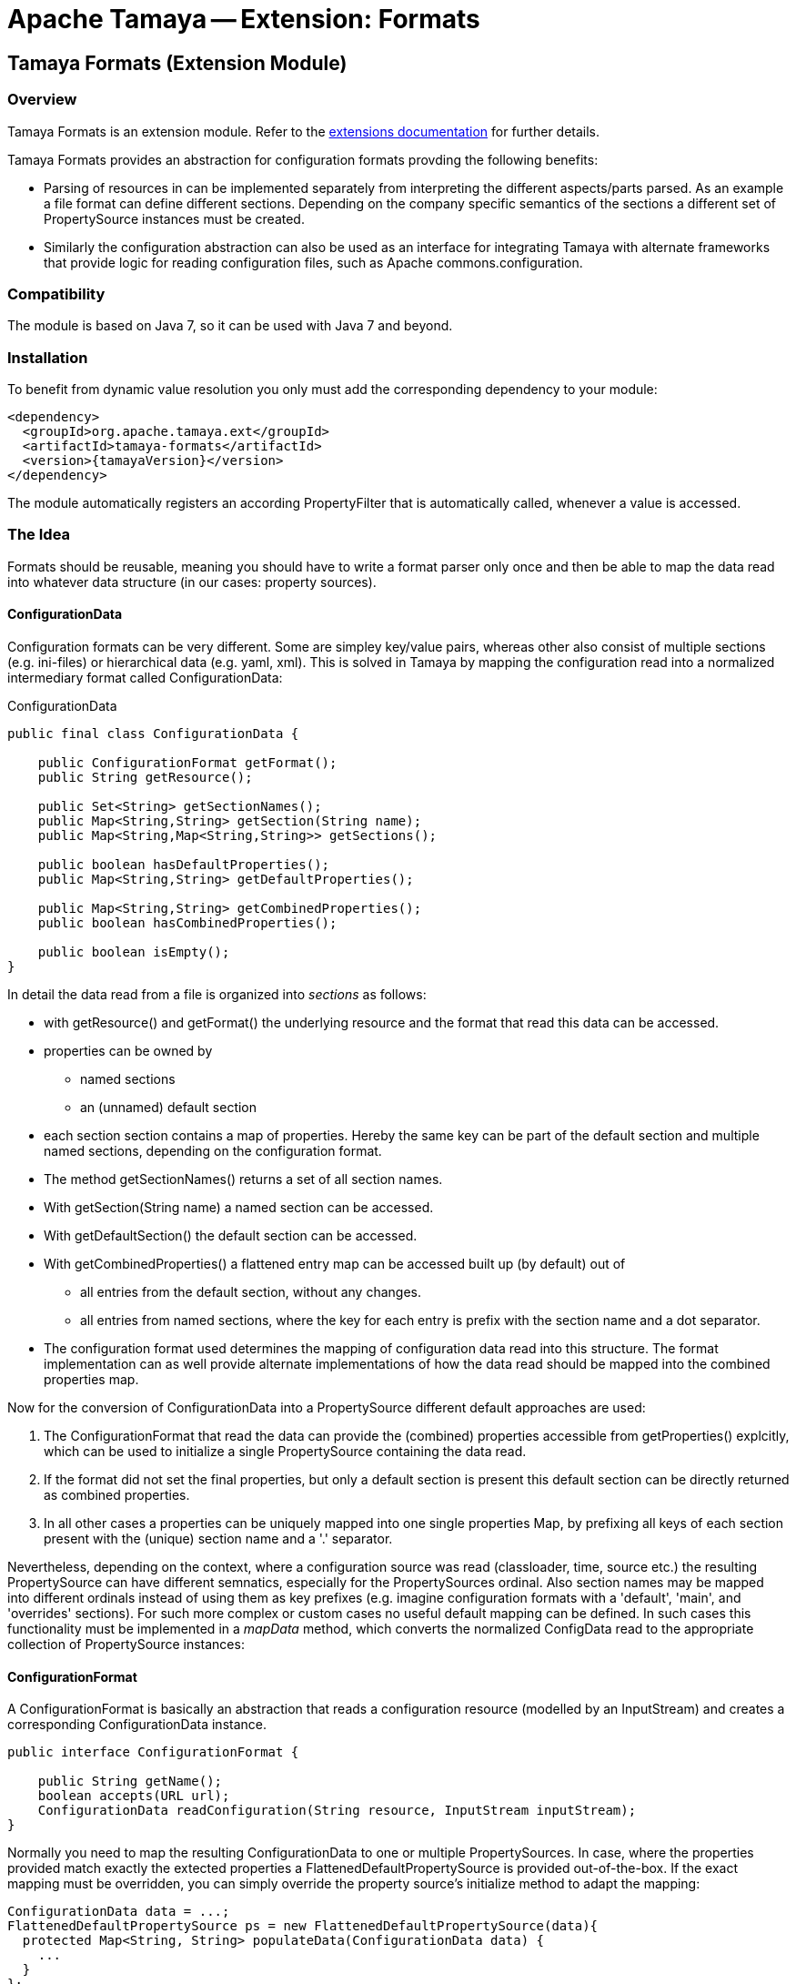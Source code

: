 // Licensed to the Apache Software Foundation (ASF) under one
// or more contributor license agreements.  See the NOTICE file
// distributed with this work for additional information
// regarding copyright ownership.  The ASF licenses this file
// to you under the Apache License, Version 2.0 (the
// "License"); you may not use this file except in compliance
// with the License.  You may obtain a copy of the License at
//
//   http://www.apache.org/licenses/LICENSE-2.0
//
// Unless required by applicable law or agreed to in writing,
// software distributed under the License is distributed on an
// "AS IS" BASIS, WITHOUT WARRANTIES OR CONDITIONS OF ANY
// KIND, either express or implied.  See the License for the
// specific language governing permissions and limitations
// under the License.

= Apache Tamaya -- Extension: Formats
:jbake-type: page
:jbake-status: published

toc::[]


[[Core]]
== Tamaya Formats (Extension Module)
=== Overview

Tamaya Formats is an extension module. Refer to the link:modules.html[extensions documentation] for further details.

Tamaya Formats provides an abstraction for configuration formats provding the following benefits:

* Parsing of resources in can be implemented separately from interpreting the different aspects/parts parsed. As an
  example a file format can define different sections. Depending on the company specific semantics of the sections
  a different set of +PropertySource+ instances must be created.
* Similarly the configuration abstraction can also be used as an interface for integrating Tamaya with alternate
  frameworks that provide logic for reading configuration files, such as Apache commons.configuration.

=== Compatibility

The module is based on Java 7, so it can be used with Java 7 and beyond.

=== Installation

To benefit from dynamic value resolution you only must add the corresponding dependency to your module:

[source, xml]
-----------------------------------------------
<dependency>
  <groupId>org.apache.tamaya.ext</groupId>
  <artifactId>tamaya-formats</artifactId>
  <version>{tamayaVersion}</version>
</dependency>
-----------------------------------------------

The module automatically registers an according +PropertyFilter+ that is automatically called, whenever a value
is accessed.

=== The Idea

Formats should be reusable, meaning you should have to write a format parser only once and then be able to map the data read into whatever
data structure (in our cases: property sources).

==== ConfigurationData

Configuration formats can be very different. Some are simpley key/value pairs, whereas other also consist of multiple sections (e.g. ini-files) or
hierarchical data (e.g. yaml, xml). This is solved in Tamaya by mapping the configuration read into a normalized intermediary format called
+ConfigurationData+:

[source,java]
.ConfigurationData
-------------------------------------------------------
public final class ConfigurationData {

    public ConfigurationFormat getFormat();
    public String getResource();

    public Set<String> getSectionNames();
    public Map<String,String> getSection(String name);
    public Map<String,Map<String,String>> getSections();

    public boolean hasDefaultProperties();
    public Map<String,String> getDefaultProperties();

    public Map<String,String> getCombinedProperties();
    public boolean hasCombinedProperties();

    public boolean isEmpty();
}
-------------------------------------------------------

In detail the data read from a file is organized into _sections_ as follows:

* with +getResource()+ and +getFormat()+ the underlying resource and the format that read this data can be accessed.
* properties can be owned by
  ** named sections
  ** an (unnamed) default section
* each section section contains a map of properties. Hereby the same key can be part of the default section and multiple
  named sections, depending on the configuration format.
* The method +getSectionNames()+ returns a set of all section names.
* With +getSection(String name)+ a named section can be accessed.
* With +getDefaultSection()+ the default section can be accessed.
* With +getCombinedProperties()+ a flattened entry map can be accessed built up (by default) out of
  ** all entries from the default section, without any changes.
  ** all entries from named sections, where the key for each entry is prefix with the section name and a dot separator.
* The configuration format used determines the mapping of configuration data read into this structure. The format
  implementation can as well provide alternate implementations of how the data read should be mapped into the
  combined properties map.

Now for the conversion of +ConfigurationData+ into a +PropertySource+ different default approaches are used:

. The +ConfigurationFormat+ that read the data can provide the (combined) properties accessible from
  +getProperties()+ explcitly, which can be used to initialize a single +PropertySource+ containing the data read.
. If the format did not set the final properties, but only a default section is present this default section
  can be directly returned as combined properties.
. In all other cases a properties can be uniquely mapped into one single properties Map, by prefixing all keys of each
  section present with the (unique) section name and a '.' separator.

Nevertheless, depending on the context, where a configuration source was read (classloader, time, source etc.) the
resulting +PropertySource+ can have different semnatics, especially for the +PropertySources+ ordinal. Also section
names may be mapped into different ordinals instead of using them as key prefixes (e.g. imagine configuration formats
with a 'default', 'main', and 'overrides' sections). For such more complex or custom cases no useful default mapping
can be defined. In such cases this functionality must be implemented in a _mapData_ method, which converts
the normalized +ConfigData+ read to the appropriate collection of +PropertySource+ instances:


==== ConfigurationFormat

A ConfigurationFormat is basically an abstraction that reads a configuration resource (modelled by an InputStream) and
creates a corresponding +ConfigurationData+ instance.

[source,java]
-------------------------------------------------------
public interface ConfigurationFormat {

    public String getName();
    boolean accepts(URL url);
    ConfigurationData readConfiguration(String resource, InputStream inputStream);
}
-------------------------------------------------------


Normally you need to map the resulting +ConfigurationData+ to one or multiple +PropertySources+. In case, where the
properties provided match exactly the extected properties a +FlattenedDefaultPropertySource+ is provided out-of-the-box.
If the exact mapping must be overridden, you can simply override the property source's initialize method to adapt the
mapping:

[source,java]
-------------------------------------------------------
ConfigurationData data = ...;
FlattenedDefaultPropertySource ps = new FlattenedDefaultPropertySource(data){
  protected Map<String, String> populateData(ConfigurationData data) {
    ...
  }
};
-------------------------------------------------------


=== How to tranform ConfigurationData into a PropertySource

The Tamaya main building block for configuration properties is the +PropertySource+ interface. You have several
options to implement this tranformation:

. You can simply map the properties returned by +getCombinedProperties()+ and use them as properties returned by a
  wrapping property source. Since this use case is common for all kind of non hierarchic configuration formats it
  is directly supported by the +FlattenedDefaultPropertySource+ class.
. When the +ConfigurationFormat+ is more complex, multiple 'sections' are common. What a section exactly is depends on
  the concrete format only. The +ConfigurationFormat+ should provide detailed information how the data read is
  mapped to default properties and sections and how it is assembled into the +combinedProperties+ map. Also here
  the +FlattenedDefaultPropertySource+ class can help you with its default mapping. Nevertheless in some cases it is
  necessary to write an explicit mapping, e.g. when
  . different sections must be mapped to multiple +PropertySources+, with optionally fixed ordinals.
  . sections must be cross-checked and combined into new properties, or into several +PropertySources+.
  . other complex mapping requirements apply.

=== Examples

==== Mapping ini-Files

Consider the following ini-file:

[source,listing]
.Example.ini
-------------------------------------------------------
a=valA
a.b=valB

[section1]
aa=sectionValA
aa.b.c=SectionValC

[section2]
a=val2Section2
-------------------------------------------------------

This file content coud be mapped to the following structure:

[source,listing]
.Mapping of Example.ini
-------------------------------------------------------
a=valA
a.b=valB
section1.valA=sectionValA
section1.a.b.c=SectionValC
section2.a=val2Section2
-------------------------------------------------------

Nevertheless from the +ConfigurationData+ instance a more complex algorithm can access all the different parts:

* the_default_ properties (a, a.b)
* the section +section1+, with properties +aa, aa.b.c+
* the section +section2+, qith properties +a+


==== Mapping xml-Files

The same concept can also be applied to xml-files. Consider the following configuration file:

[source,xml]
.Example.conf
-------------------------------------------------------
<config>
  <default>
    <a>valA</a>
    <a.b>valB</a.B>
  </default>

  <section id="section1">
    <param id="aa">sectionValA</aa>
    <param id="aa.b.c">SectionValC</aa.b.c>
  </section>
  <section id="section2">
    <param id="a">val2Section2</aa>
  </section>
</config>
-------------------------------------------------------

This file basically describes the same configuration as the ini-based version we have seen before. The formats
module hereby ships with 3 format classes:

* +PropertiesFormat+ providing support for .properties files.
* +PropertiesXmlFormat+ providing support for xml.property files.
* +IniConfiguratonFormat+ providing support for xml.property files.
